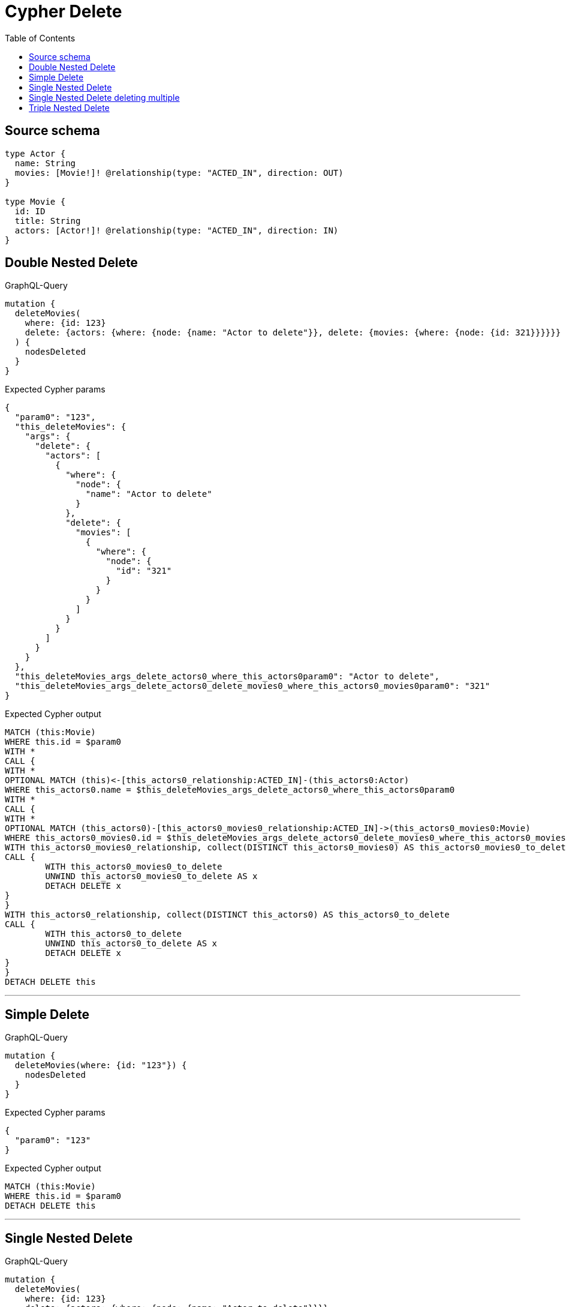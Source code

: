 :toc:

= Cypher Delete

== Source schema

[source,graphql,schema=true]
----
type Actor {
  name: String
  movies: [Movie!]! @relationship(type: "ACTED_IN", direction: OUT)
}

type Movie {
  id: ID
  title: String
  actors: [Actor!]! @relationship(type: "ACTED_IN", direction: IN)
}
----
== Double Nested Delete

.GraphQL-Query
[source,graphql]
----
mutation {
  deleteMovies(
    where: {id: 123}
    delete: {actors: {where: {node: {name: "Actor to delete"}}, delete: {movies: {where: {node: {id: 321}}}}}}
  ) {
    nodesDeleted
  }
}
----

.Expected Cypher params
[source,json]
----
{
  "param0": "123",
  "this_deleteMovies": {
    "args": {
      "delete": {
        "actors": [
          {
            "where": {
              "node": {
                "name": "Actor to delete"
              }
            },
            "delete": {
              "movies": [
                {
                  "where": {
                    "node": {
                      "id": "321"
                    }
                  }
                }
              ]
            }
          }
        ]
      }
    }
  },
  "this_deleteMovies_args_delete_actors0_where_this_actors0param0": "Actor to delete",
  "this_deleteMovies_args_delete_actors0_delete_movies0_where_this_actors0_movies0param0": "321"
}
----

.Expected Cypher output
[source,cypher]
----
MATCH (this:Movie)
WHERE this.id = $param0
WITH *
CALL {
WITH *
OPTIONAL MATCH (this)<-[this_actors0_relationship:ACTED_IN]-(this_actors0:Actor)
WHERE this_actors0.name = $this_deleteMovies_args_delete_actors0_where_this_actors0param0
WITH *
CALL {
WITH *
OPTIONAL MATCH (this_actors0)-[this_actors0_movies0_relationship:ACTED_IN]->(this_actors0_movies0:Movie)
WHERE this_actors0_movies0.id = $this_deleteMovies_args_delete_actors0_delete_movies0_where_this_actors0_movies0param0
WITH this_actors0_movies0_relationship, collect(DISTINCT this_actors0_movies0) AS this_actors0_movies0_to_delete
CALL {
	WITH this_actors0_movies0_to_delete
	UNWIND this_actors0_movies0_to_delete AS x
	DETACH DELETE x
}
}
WITH this_actors0_relationship, collect(DISTINCT this_actors0) AS this_actors0_to_delete
CALL {
	WITH this_actors0_to_delete
	UNWIND this_actors0_to_delete AS x
	DETACH DELETE x
}
}
DETACH DELETE this
----

'''

== Simple Delete

.GraphQL-Query
[source,graphql]
----
mutation {
  deleteMovies(where: {id: "123"}) {
    nodesDeleted
  }
}
----

.Expected Cypher params
[source,json]
----
{
  "param0": "123"
}
----

.Expected Cypher output
[source,cypher]
----
MATCH (this:Movie)
WHERE this.id = $param0
DETACH DELETE this
----

'''

== Single Nested Delete

.GraphQL-Query
[source,graphql]
----
mutation {
  deleteMovies(
    where: {id: 123}
    delete: {actors: {where: {node: {name: "Actor to delete"}}}}
  ) {
    nodesDeleted
  }
}
----

.Expected Cypher params
[source,json]
----
{
  "param0": "123",
  "this_deleteMovies": {
    "args": {
      "delete": {
        "actors": [
          {
            "where": {
              "node": {
                "name": "Actor to delete"
              }
            }
          }
        ]
      }
    }
  },
  "this_deleteMovies_args_delete_actors0_where_this_actors0param0": "Actor to delete"
}
----

.Expected Cypher output
[source,cypher]
----
MATCH (this:Movie)
WHERE this.id = $param0
WITH *
CALL {
WITH *
OPTIONAL MATCH (this)<-[this_actors0_relationship:ACTED_IN]-(this_actors0:Actor)
WHERE this_actors0.name = $this_deleteMovies_args_delete_actors0_where_this_actors0param0
WITH this_actors0_relationship, collect(DISTINCT this_actors0) AS this_actors0_to_delete
CALL {
	WITH this_actors0_to_delete
	UNWIND this_actors0_to_delete AS x
	DETACH DELETE x
}
}
DETACH DELETE this
----

'''

== Single Nested Delete deleting multiple

.GraphQL-Query
[source,graphql]
----
mutation {
  deleteMovies(
    where: {id: 123}
    delete: {actors: [{where: {node: {name: "Actor to delete"}}}, {where: {node: {name: "Another actor to delete"}}}]}
  ) {
    nodesDeleted
  }
}
----

.Expected Cypher params
[source,json]
----
{
  "param0": "123",
  "this_deleteMovies": {
    "args": {
      "delete": {
        "actors": [
          {
            "where": {
              "node": {
                "name": "Actor to delete"
              }
            }
          },
          {
            "where": {
              "node": {
                "name": "Another actor to delete"
              }
            }
          }
        ]
      }
    }
  },
  "this_deleteMovies_args_delete_actors0_where_this_actors0param0": "Actor to delete",
  "this_deleteMovies_args_delete_actors1_where_this_actors1param0": "Another actor to delete"
}
----

.Expected Cypher output
[source,cypher]
----
MATCH (this:Movie)
WHERE this.id = $param0
WITH *
CALL {
WITH *
OPTIONAL MATCH (this)<-[this_actors0_relationship:ACTED_IN]-(this_actors0:Actor)
WHERE this_actors0.name = $this_deleteMovies_args_delete_actors0_where_this_actors0param0
WITH this_actors0_relationship, collect(DISTINCT this_actors0) AS this_actors0_to_delete
CALL {
	WITH this_actors0_to_delete
	UNWIND this_actors0_to_delete AS x
	DETACH DELETE x
}
}
WITH *
CALL {
WITH *
OPTIONAL MATCH (this)<-[this_actors1_relationship:ACTED_IN]-(this_actors1:Actor)
WHERE this_actors1.name = $this_deleteMovies_args_delete_actors1_where_this_actors1param0
WITH this_actors1_relationship, collect(DISTINCT this_actors1) AS this_actors1_to_delete
CALL {
	WITH this_actors1_to_delete
	UNWIND this_actors1_to_delete AS x
	DETACH DELETE x
}
}
DETACH DELETE this
----

'''

== Triple Nested Delete

.GraphQL-Query
[source,graphql]
----
mutation {
  deleteMovies(
    where: {id: 123}
    delete: {actors: {where: {node: {name: "Actor to delete"}}, delete: {movies: {where: {node: {id: 321}}, delete: {actors: {where: {node: {name: "Another actor to delete"}}}}}}}}
  ) {
    nodesDeleted
  }
}
----

.Expected Cypher params
[source,json]
----
{
  "param0": "123",
  "this_deleteMovies": {
    "args": {
      "delete": {
        "actors": [
          {
            "where": {
              "node": {
                "name": "Actor to delete"
              }
            },
            "delete": {
              "movies": [
                {
                  "where": {
                    "node": {
                      "id": "321"
                    }
                  },
                  "delete": {
                    "actors": [
                      {
                        "where": {
                          "node": {
                            "name": "Another actor to delete"
                          }
                        }
                      }
                    ]
                  }
                }
              ]
            }
          }
        ]
      }
    }
  },
  "this_deleteMovies_args_delete_actors0_where_this_actors0param0": "Actor to delete",
  "this_deleteMovies_args_delete_actors0_delete_movies0_where_this_actors0_movies0param0": "321",
  "this_deleteMovies_args_delete_actors0_delete_movies0_delete_actors0_where_this_actors0_movies0_actors0param0": "Another actor to delete"
}
----

.Expected Cypher output
[source,cypher]
----
MATCH (this:Movie)
WHERE this.id = $param0
WITH *
CALL {
WITH *
OPTIONAL MATCH (this)<-[this_actors0_relationship:ACTED_IN]-(this_actors0:Actor)
WHERE this_actors0.name = $this_deleteMovies_args_delete_actors0_where_this_actors0param0
WITH *
CALL {
WITH *
OPTIONAL MATCH (this_actors0)-[this_actors0_movies0_relationship:ACTED_IN]->(this_actors0_movies0:Movie)
WHERE this_actors0_movies0.id = $this_deleteMovies_args_delete_actors0_delete_movies0_where_this_actors0_movies0param0
WITH *
CALL {
WITH *
OPTIONAL MATCH (this_actors0_movies0)<-[this_actors0_movies0_actors0_relationship:ACTED_IN]-(this_actors0_movies0_actors0:Actor)
WHERE this_actors0_movies0_actors0.name = $this_deleteMovies_args_delete_actors0_delete_movies0_delete_actors0_where_this_actors0_movies0_actors0param0
WITH this_actors0_movies0_actors0_relationship, collect(DISTINCT this_actors0_movies0_actors0) AS this_actors0_movies0_actors0_to_delete
CALL {
	WITH this_actors0_movies0_actors0_to_delete
	UNWIND this_actors0_movies0_actors0_to_delete AS x
	DETACH DELETE x
}
}
WITH this_actors0_movies0_relationship, collect(DISTINCT this_actors0_movies0) AS this_actors0_movies0_to_delete
CALL {
	WITH this_actors0_movies0_to_delete
	UNWIND this_actors0_movies0_to_delete AS x
	DETACH DELETE x
}
}
WITH this_actors0_relationship, collect(DISTINCT this_actors0) AS this_actors0_to_delete
CALL {
	WITH this_actors0_to_delete
	UNWIND this_actors0_to_delete AS x
	DETACH DELETE x
}
}
DETACH DELETE this
----

'''


